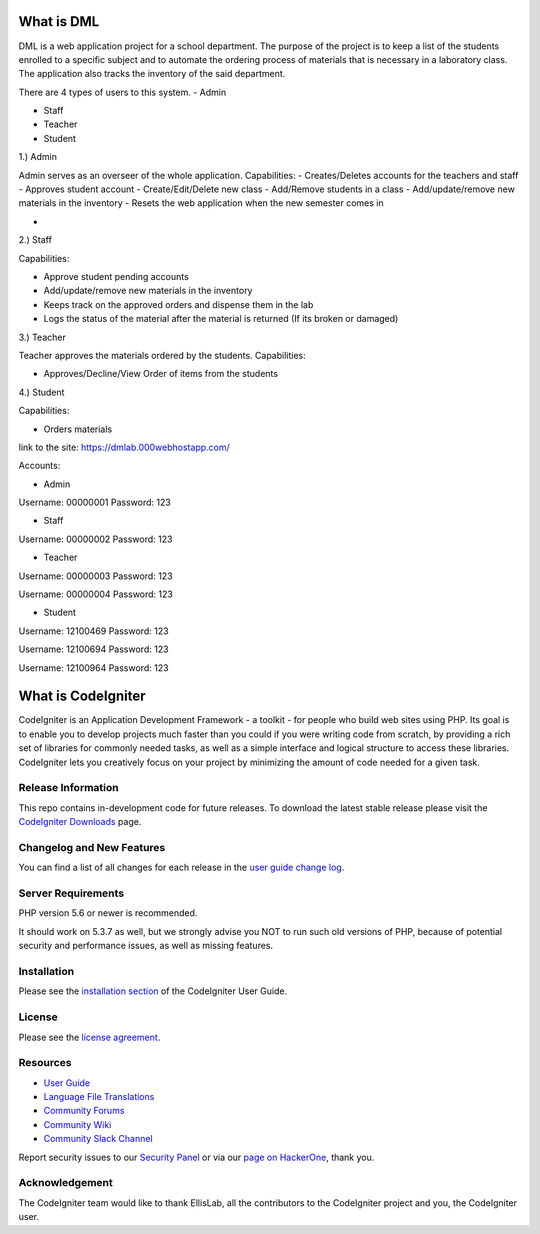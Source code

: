 ###################
What is DML
###################

DML is a web application project for a school department. 
The purpose of the project is to keep a list of the students enrolled to a specific subject and to automate the  
ordering process of materials that is necessary in a laboratory class. The application also tracks the inventory 
of the said department.

There are 4 types of users to this system.
- Admin

- Staff

- Teacher

- Student

1.) Admin

Admin serves as an overseer of the whole application.
Capabilities:
-  Creates/Deletes accounts for the teachers and staff
-  Approves student account
-  Create/Edit/Delete new class
-  Add/Remove students in a class
-  Add/update/remove new materials in the inventory
-  Resets the web application when the new semester comes in

- 

2.) Staff

Capabilities:

-  Approve student pending accounts
-  Add/update/remove new materials in the inventory
-  Keeps track on the approved orders and dispense them in the lab
-  Logs the status of the material after the material is returned (If its broken or damaged)

3.) Teacher

Teacher approves the materials ordered by the students.
Capabilities:

-  Approves/Decline/View Order of items from the students

4.) Student

Capabilities:

-  Orders materials

link to the site: https://dmlab.000webhostapp.com/

Accounts:

- Admin
Username: 00000001
Password: 123

- Staff
Username: 00000002
Password: 123

- Teacher
Username: 00000003
Password: 123

Username: 00000004
Password: 123

- Student
Username: 12100469
Password: 123

Username: 12100694
Password: 123

Username: 12100964
Password: 123

###################
What is CodeIgniter
###################

CodeIgniter is an Application Development Framework - a toolkit - for people
who build web sites using PHP. Its goal is to enable you to develop projects
much faster than you could if you were writing code from scratch, by providing
a rich set of libraries for commonly needed tasks, as well as a simple
interface and logical structure to access these libraries. CodeIgniter lets
you creatively focus on your project by minimizing the amount of code needed
for a given task.

*******************
Release Information
*******************

This repo contains in-development code for future releases. To download the
latest stable release please visit the `CodeIgniter Downloads
<https://codeigniter.com/download>`_ page.

**************************
Changelog and New Features
**************************

You can find a list of all changes for each release in the `user
guide change log <https://github.com/bcit-ci/CodeIgniter/blob/develop/user_guide_src/source/changelog.rst>`_.

*******************
Server Requirements
*******************

PHP version 5.6 or newer is recommended.

It should work on 5.3.7 as well, but we strongly advise you NOT to run
such old versions of PHP, because of potential security and performance
issues, as well as missing features.

************
Installation
************

Please see the `installation section <https://codeigniter.com/user_guide/installation/index.html>`_
of the CodeIgniter User Guide.

*******
License
*******

Please see the `license
agreement <https://github.com/bcit-ci/CodeIgniter/blob/develop/user_guide_src/source/license.rst>`_.

*********
Resources
*********

-  `User Guide <https://codeigniter.com/docs>`_
-  `Language File Translations <https://github.com/bcit-ci/codeigniter3-translations>`_
-  `Community Forums <http://forum.codeigniter.com/>`_
-  `Community Wiki <https://github.com/bcit-ci/CodeIgniter/wiki>`_
-  `Community Slack Channel <https://codeigniterchat.slack.com>`_

Report security issues to our `Security Panel <mailto:security@codeigniter.com>`_
or via our `page on HackerOne <https://hackerone.com/codeigniter>`_, thank you.

***************
Acknowledgement
***************

The CodeIgniter team would like to thank EllisLab, all the
contributors to the CodeIgniter project and you, the CodeIgniter user.
